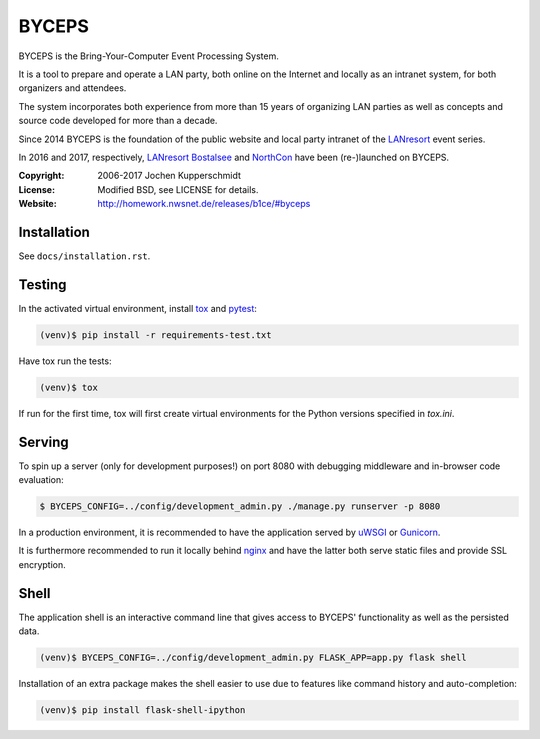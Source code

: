 ======
BYCEPS
======


BYCEPS is the Bring-Your-Computer Event Processing System.

It is a tool to prepare and operate a LAN party, both online on the
Internet and locally as an intranet system, for both organizers and
attendees.

The system incorporates both experience from more than 15 years of
organizing LAN parties as well as concepts and source code developed
for more than a decade.

Since 2014 BYCEPS is the foundation of the public website and local
party intranet of the LANresort_ event series.

In 2016 and 2017, respectively, `LANresort Bostalsee`_ and NorthCon_
have been (re-)launched on BYCEPS.


.. _LANresort: https://www.lanresort.de/
.. _LANresort Bostalsee: https://bostalsee.lanresort.de/
.. _NorthCon: https://www.northcon.de/


:Copyright: 2006-2017 Jochen Kupperschmidt
:License: Modified BSD, see LICENSE for details.
:Website: http://homework.nwsnet.de/releases/b1ce/#byceps


Installation
============

See ``docs/installation.rst``.


Testing
=======

In the activated virtual environment, install tox_ and pytest_:

.. code:: sh

    (venv)$ pip install -r requirements-test.txt

Have tox run the tests:

.. code:: sh

    (venv)$ tox

If run for the first time, tox will first create virtual environments
for the Python versions specified in `tox.ini`.


.. _tox: http://tox.testrun.org/
.. _pytest: http://pytest.org/


Serving
=======

To spin up a server (only for development purposes!) on port 8080 with
debugging middleware and in-browser code evaluation:

.. code:: sh

    $ BYCEPS_CONFIG=../config/development_admin.py ./manage.py runserver -p 8080

In a production environment, it is recommended to have the application
served by uWSGI_ or Gunicorn_.

It is furthermore recommended to run it locally behind nginx_ and have
the latter both serve static files and provide SSL encryption.


.. _uWSGI: http://uwsgi-docs.readthedocs.io/
.. _Gunicorn: http://gunicorn.org/
.. _nginx: http://nginx.org/


Shell
=====

The application shell is an interactive command line that gives access to
BYCEPS' functionality as well as the persisted data.

.. code:: sh

    (venv)$ BYCEPS_CONFIG=../config/development_admin.py FLASK_APP=app.py flask shell

Installation of an extra package makes the shell easier to use due to features
like command history and auto-completion:

.. code:: sh

    (venv)$ pip install flask-shell-ipython
